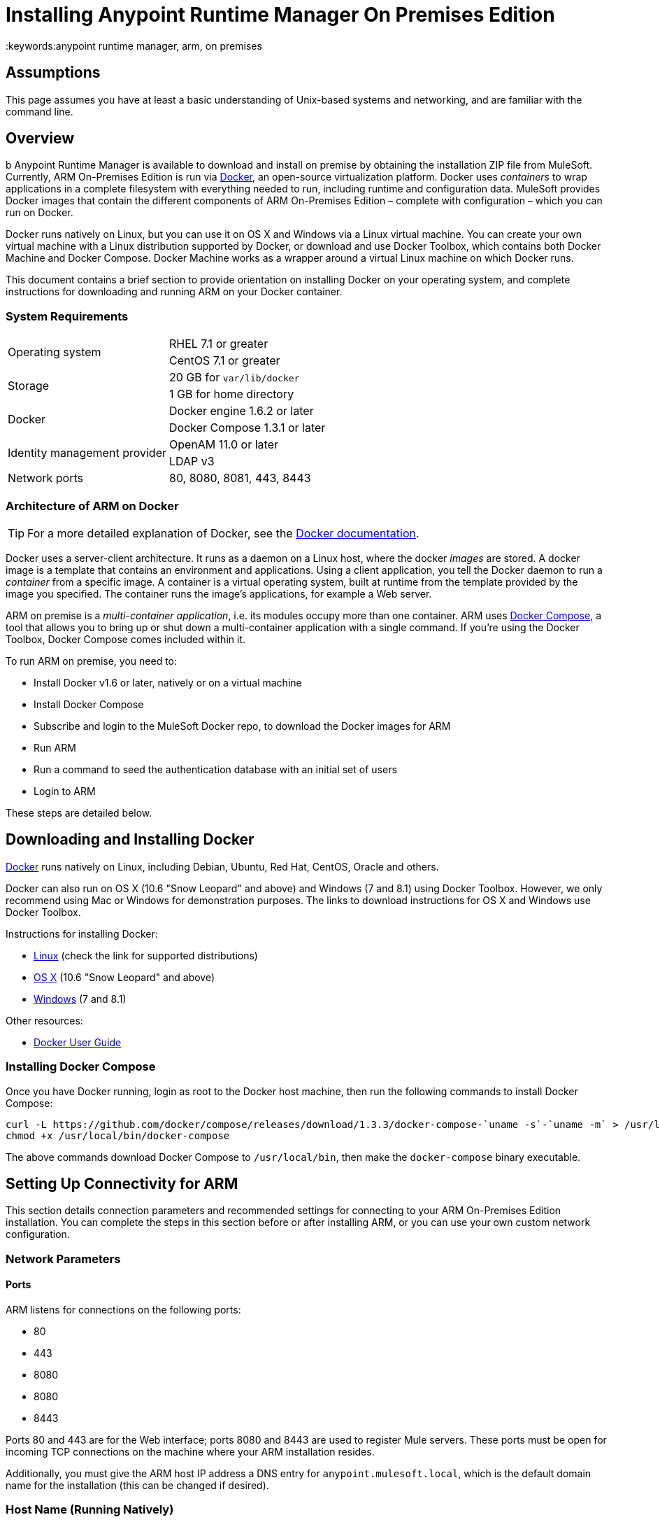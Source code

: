 = Installing Anypoint Runtime Manager On Premises Edition
:keywords:anypoint runtime manager, arm, on premises
// Insert the download link at line ~193
// Insert the agent download link at line ~319

== Assumptions

This page assumes you have at least a basic understanding of Unix-based systems and networking, and are familiar with the command line.

== Overview
b
Anypoint Runtime Manager is available to download and install on premise by obtaining the installation ZIP file from MuleSoft. Currently, ARM On-Premises Edition is run via link:https://docs.docker.com/installation/[Docker], an open-source virtualization platform. Docker uses _containers_ to wrap applications in a complete filesystem with everything needed to run, including runtime and configuration data. MuleSoft provides Docker images that contain the different components of ARM On-Premises Edition – complete with configuration – which you can run on Docker.

Docker runs natively on Linux, but you can use it on OS X and Windows via a Linux virtual machine. You can create your own virtual machine with a Linux distribution supported by Docker, or download and use Docker Toolbox, which contains both Docker Machine and Docker Compose. Docker Machine works as a wrapper around a virtual Linux machine on which Docker runs.

This document contains a brief section to provide orientation on installing Docker on your operating system, and complete instructions for downloading and running ARM on your Docker container.

=== System Requirements

[cols="2*a"]
|===
.2+|Operating system
|RHEL 7.1 or greater
|CentOS 7.1 or greater
.2+|Storage
|20 GB for `var/lib/docker`
|1 GB for home directory
.2+|Docker
|Docker engine 1.6.2 or later
|Docker Compose 1.3.1 or later
.2+|Identity management provider
|OpenAM 11.0 or later
|LDAP v3
|Network ports|80, 8080, 8081, 443, 8443
|===

=== Architecture of ARM on Docker

[TIP]
For a more detailed explanation of Docker, see the link:https://docs.docker.com/introduction/understanding-docker/[Docker documentation].

Docker uses a server-client architecture. It runs as a daemon on a Linux host, where the docker _images_ are stored. A docker image is a template that contains an environment and applications. Using a client application, you tell the Docker daemon to run a _container_ from a specific image. A container is a virtual operating system, built at runtime from the template provided by the image you specified. The container runs the image's applications, for example a Web server.

ARM on premise is a _multi-container application_, i.e. its modules occupy more than one container. ARM uses link:https://docs.docker.com/compose/[Docker Compose], a tool that allows you to bring up or shut down a multi-container application with a single command. If you're using the Docker Toolbox, Docker Compose comes included within it.

To run ARM on premise, you need to:

* Install Docker v1.6 or later, natively or on a virtual machine
* Install Docker Compose
* Subscribe and login to the MuleSoft Docker repo, to download the Docker images for ARM
* Run ARM
* Run a command to seed the authentication database with an initial set of users
* Login to ARM

These steps are detailed below.

== Downloading and Installing Docker

link:http://www.docker.com[Docker] runs natively on Linux, including Debian, Ubuntu, Red Hat, CentOS, Oracle and others.

Docker can also run on OS X (10.6 "Snow Leopard" and above) and Windows (7 and 8.1) using Docker Toolbox. However, we only recommend using Mac or Windows for demonstration purposes. The links to download instructions for OS X and Windows use Docker Toolbox.

Instructions for installing Docker:

* link:https://docs.docker.com/installation/[Linux] (check the link for supported distributions)
* link:https://docs.docker.com/installation/mac/[OS X] (10.6 "Snow Leopard" and above)
* link:https://docs.docker.com/installation/windows/[Windows] (7 and 8.1)

Other resources:

* link:https://docs.docker.com/userguide/[Docker User Guide]

=== Installing Docker Compose

Once you have Docker running, login as root to the Docker host machine, then run the following commands to install Docker Compose:

[code,bash,linenums]
----
curl -L https://github.com/docker/compose/releases/download/1.3.3/docker-compose-`uname -s`-`uname -m` > /usr/local/bin/docker-compose
chmod +x /usr/local/bin/docker-compose
----

The above commands download Docker Compose to `/usr/local/bin`, then make the `docker-compose` binary executable.

== Setting Up Connectivity for ARM

This section details connection parameters and recommended settings for connecting to your ARM On-Premises Edition installation. You can complete the steps in this section before or after installing ARM, or you can use your own custom network configuration.

=== Network Parameters

==== Ports

ARM listens for connections on the following ports:

* 80
* 443
* 8080
* 8080
* 8443

Ports 80 and 443 are for the Web interface; ports 8080 and 8443 are used to register Mule servers. These ports must be open for incoming TCP connections on the machine where your ARM installation resides.

Additionally, you must give the ARM host IP address a DNS entry for `anypoint.mulesoft.local`, which is the default domain name for the installation (this can be changed if desired).

=== Host Name (Running Natively)

If you are running Docker natively, you will connect to ARM via `localhost`. You do need to ensure that the ARM ports are open, and that client possess the ARM host's IP address or network host name as described above.

[TIP]
For details on how Docker handles networking on the host OS, see the Docker link:https://docs.docker.com/articles/networking/[Network Configuration] page.

Other clients on your network can connect to your on-premise ARM installation using the network address of the host where ARM resides.

[[host]]
=== Host Name (Running on a Virtual Machine)

If you are running Docker on a virtual machine (as you do when using Docker Machine),  you need to obtain the virtual machine's IP address. This is the IP address that you will use to connect to the ARM instance that you will install on the virtual machine.

==== Using Docker Machine

If you are using Docker Machine, you must find out the name and IP address of your virtual machine. To obtain the machine name, open a terminal on your host machine and run:

[code, bash, linenums]
----
docker-machine ls
----

The above comand will list all of your virtual machines. By default you should see one machine named *default*. Once you know your machine's name, you can run:

[code, bash, linenums]
----
docker-machine default ip
----

This should return the IP address of a virtual machine named `default`.

==== Using a Custom Virtual Machine

If your Docker installation resides on a virtual machine that isn't created through Docker Machine (for example, you have created your own virtual machine with a Linux OS), you will probably need to login to the virtual machine to find out the IP address. If the virtual machine does not have a network interface facing the host OS, you need to create one.

For example, if you are using VirtualBox, it is possible that your virtual machine has a single network interface, used for NAT. NAT stands for Network Address Translation, which allows your virtual machine to access the Internet using the network interface on your host OS. But you need another network interface on your local machine, to enable direct network communications between the host OS and the virtual machine. After you set up this interface, you will use it to connect to your on-premise ARM.

There are several possible ways to set up host OS-virtual OS network communication, which are beyond the scope of this document. The example below describes how to set up network communications when using the https://www.virtualbox.org/[VirtualBox] virtual machine emulator.

==== Example Using VirtualBox

If you created a virtual machine in VirtualBox, by default it will have only one network interface, used for NAT. To see whether this is the case, perform the following steps:

. In VirtualBox Manager, click the virtual machine in the left-hand list, then select *Network* from the settings.
. VirtualBox Manager displays a list of interfaces. *Adapter 1* is probably dedicated to NAT. Check if there is another active interface, and if it is attached to a **Host-only Adapter**. If this is the case, you can skip to step 6.
. If no active interfaces are attached to a Host-only Adapter, select and inactive interface, for example by clicking *Adapter 2* if it is not in use (if the virtual machine is running, you need to shut it down first).
. In the menu for the adapter that you are going to activate, select *Host-only Adapter* in the **Attached to:** drop-down menu.
. Click *OK*, then start your virtual machine. VirtualBox should create a private network on the 192.168.* range and assign an IP to your virtual machine.
. Login to your virtual machine, and check its network interfaces for the "host-only" address. For example, run:
+
[code, bash, linenums]
----
ifconfig -a | grep 192
----
+
Output should be similar to the following:
+
[code, bash, linenums]
----
inet addr:192.168.56.103  Bcast:192.168.56.255  Mask:255.255.255.0
----
+
In this example, the address for your virtual machine is 192.168.56.103.

When you install ARM, you can connect to ARM from your host machine using this address. We recommend, however, that you set up a host name for the IP address, as explained below.

==== Setting Up a Host Name for Your Docker Machine

On your host system (OS X or Windows), open the `hosts` file and add the following line:
+
[code, bash, linenums]
----
<IP address> anypoint.mulesoft.local
----


This maps the Docker virtual machine's IP address to the URL `anypoint.mulesoft.local`.

[TIP]
On OS X, the hosts file is `/etc/hosts`; on Windows, `C:\Windows\System32\Drivers\etc\hosts`.

[NOTE]
Modifying your OS's `hosts` file only provides a network address for your virtual machine on the host OS, i.e. the OS where the `hosts` file resides. To allow other clients to connect to your ARM installation, you should set up name resolution for your network using DNS.

== Installing ARM

Once you have Docker and Compose installed, you need to perform the following steps:

* Download the Anypoint Docker Setup package
* Login
* Run the Docker Compose script to start the system

=== Downloading the Anypoint Docker Setup Package

The package is a .zip file that contains all of the configuration and installation scripts needed to run ARM.

* To obtain the installation ZIP file for Anypoint Docker Setup, contact MuleSoft support.

=== Downloading the ARM Docker Images

==== The Docker User

[TIP]
In these instructions, the "Docker machine" is the Linux host your Docker installation resides on.


Log in to your Docker machine as the root user, or as a user authorized to run Docker commands. In this machine, user `docker` is authorized to run Docker commands. The default password for the user is `tcuser`.

[TIP]
====
In virtual machines you can run Docker commands as a non-root user by adding the user to the `docker` group. To add a user to the `docker` group, run (as root):

[code, bash, linenums]
----
usermod -a -G docker <user>
----

Then log out and back in for the setting to take effect.
====

Running Docker commands as a non-root user is recommended for the commands for logging into Docker Hub and downloading the Docker images.

==== Downloading the Images

On your Docker machine, login to your Docker Hub account.

[code, bash, linenums]
----
docker login -e <email> -p <password> -u <username>
----

This creates a file with your credentials in `~/.docker/config.json` (Docker 1.7) or `~/.dockercfg` (Docker 1.6).

Uncompress the Anypoint Docker Setup .zip file to your Docker machine. The contents expand to a directory, `anypoint-runtime-manager`.

[TIP]
====
Docker Machine is set up to use VirtualBox https://www.virtualbox.org/manual/ch04.html#sharedfolders[shared folders] to enable file transfers between your host OS and the Docker machine. In a normal Docker Machine installation, your home folder should be shared by default to `docker-machine`, and you should see it on the Docker machine by running the `df` command. The output below shows the OS X folder `/Users` mounted on a docker-machine virtual machine.

[code, bash, linenums]
----
Filesystem                Size      Used Available Use% Mounted on
tmpfs                     1.8G    115.3M      1.6G   6% /
tmpfs                  1001.3M      2.6M    998.7M   0% /dev/shm
/dev/sda1                18.2G      8.1G      9.2G  47% /mnt/sda1
cgroup                 1001.3M         0   1001.3M   0% /sys/fs/cgroup
none                    111.0G     97.3G     13.7G  88% /Users
/dev/sda1                18.2G      8.1G      9.2G  47% /mnt/sda1/var/lib/docker/aufs
----

In this case, if the setup file resides on the host OS path `/Users/mary/anypoint-docker-setup.zip`, simply run `unzip /Users/mary/anypoint-docker-setup.zip`.

Another option is to copy the setup file to the Docker machine using `scp` or, if on Windows, `scp.exe` (included in Git for Windows) or https://winscp.net/[WinSCP]. In this case, login as user `docker`, password `tcuser`.
====

Using a terminal, navigate to the `anypoint-runtime-manager` directory. Here you will run the script that downloads the MuleSoft ARM images. The script is `pull-docker-images.sh`.

Run the script as root:

[code, bash, linenums]
----
./pull-docker-images.sh
----

[TIP]
`pull-docker-images.sh` is a http://www.gnu.org/software/bash/[Bash] script. If your Linux installation does not have Bash, open the script with a text editor and modify the first line, from `\#!/bin/bash` to `#!/bin/sh`.

The script should begin downloading the appropriate images. The ARM installation weighs approximately 6 GB, so it may take a while to download.

=== Running Docker Compose

After downloading is finished, from `anypoint-runtime-manager` directory run:

[code, bash, linenums]
----
docker-compose up -d
----

This starts up Docker Compose and the ARM containers. Startup can take a few minutes, during which your terminal displays startup messages. Once Docker Compose is up and running, it will occupy the terminal foreground.

NOTE: You need to disable SELinux and iptables if they are enabled on your host OS.

=== Populating the ARM Database

After startup completes, you need to seed the platform database with an initial set of users.On the Docker machine, open another terminal and run the following command while in the ARM folder:

[code, bash, linenums]
----
./seed-database.sh
----

At this point, ARM on premise should be up and running.

== Logging Into ARM

To log in to ARM for the first time, point your browser to the following URL:

[code, bash, linenums]
----
https://anypoint.mulesoft.local/accounts/#/setup
----

Ensure to use `https` instead of `http`, or login will not work.

NOTE: For the above address to work, you need to have set up a DNS entry with this address. For details on how to find out the IP address and set up a network host name, see <<host,above>>.

When you login to ARM for the first time, ARM prompts you to create an organization and user.

After you create an organization and user, to log in to ARM you will be prompted to login using the user account you just created.

Subsequently, to login to ARM you can go to `https://anypoint.mulesoft.local`.

At this point you can begin creating organizations, adding servers, inviting users, etc.

For details on managing API Platform, see link:/anypoint-platform-administration/index[Anypoint Platform Administration].

== Adding a Server to Your ARM On-Premises Edition

[[download_agent]]
=== Downloading Mule Agent for ARM On-Premises Edition

Mule servers communicate to ARM using the link:/cloudhub/the-mule-agent[the Mule agent]. To add a server to your on-premise ARM, you need to https://s3.amazonaws.com/mulesoft-fileshare/onprem-test/agent-setup-onPrem.jar[download] and install the on-premise version of the agent.

The on-premise agent download consists of an installer script, `agent-setup-onPrem.jar`. Place this file in `<MULE_HOME>/bin`. You will run it from this location after completing the required steps in API Platform, as described below.

=== Obtaining the Token for Your Server

For a full description of the steps outlined in this section, see the *Add a Server* section in link:/cloudhub/managing-applications-and-servers-in-the-cloud-and-on-premises[Managing Applications and Servers in the Cloud and On Premises].

In your ARM On-Premises Edition installation, click *Applications* in the navigation bar and select your environment. Then, select *Servers* in the left-hand menu.

ARM provides you with a generic command to install Mule agent on a Mule server and pair the server with ARM. This command includes a token, indicated with the `-H` parameter.

A sample command looks like:

[code, bash, linenums]
----
java -jar agent-setup.jar -H 9658e868-[redacted]-d84e1116b585---1 server-name
----

Copy the _token_ (not the full command) to your clipboard. On the machine where your Mule server resides open a terminal and go to `$MULE_HOME/bin`. Here you should have placed your copy of the Mule agent on-premise installer, `agent-setup-onPrem.jar` (see <<download_agent,above>>).

In the `$MULE_HOME/bin` directory, run the following command:

[code, bash, linenums]
----
java -jar agent-setup-onPrem.jar  -A http://<ARM host>:8080/hybrid/api/v1 -W "wss://<ARM host>:8443/mule" -C https://<ARM host>/accounts -H <token> <server name>
----

Where:

* `<ARM host>`: The IP address or network host name of the machine where ARM resides
* `<token>`: The token provided by ARM for your server
* `<server name>`: The desired name for your server on the ARM platform

For example, the command listed below adds server `testsrv1` to the ARM On-Premises Edition residing on `anypoint.mulesoft.local`:

[code, bash, linenums]
----
java -jar agent-setup-onPrem.jar  -A http://anypoint.mulesoft.local:8080/hybrid/api/v1 -W "wss://anypoint.mulesoft.local:8443/mule" -C https://anypoint.mulesoft.local/accounts -H 9658e868-[redacted]-d84e1116b585---1 testsrv1
----

After you run the command, your server and server status should be listed in ARM's *Servers* page (CloudHub -> <environment> -> Servers).

== Basic Admin Operations with ARM

These commands are run on the Docker machine, as root or as a user authorized to run Docker commands. On Docker Machine, user `docker` is authorized to run Docker commands (for details, see <<The Docker User,above>>).

=== Starting and Stopping ARM On-Premises Edition

On the Docker machine, go to the `full-anypoint-platform` directory, which contains the configuration file for ARM on premise, `docker-compose.yml`. From this directory, run:

[code, bash, linenums]
----
docker-compose stop
----

[code, bash, linenums]
----
docker@docker-machine:/home/docker/full-anypoint-platform# docker-compose stop
Stopping fullanypointplatform_mcm_1...
Stopping fullanypointplatform_nginx_1...
Stopping fullanypointplatform_apiplatform_1...
Stopping fullanypointplatform_hybridrest_1...
Stopping fullanypointplatform_hybriddb_1...
...
----

This command sends a SIGTERM to all running containers. There is a timeout of ten seconds, after which the SIGKILL signal is sent to any remaining running containers. You can modify the timeout value with the `-t` parameter:

[code, bash, linenums]
----
docker-compose stop -t 30
----

To start all ARM containers, use `docker-compose start`.

=== Checking Status of Docker Containers

[code, bash, linenums]
----
docker ps -a
----

The output below shows the listing for a full running ARM On-Premises Edition installation (only the first five columns are displayed).

[code, bash, linenums]
----
CONTAINER ID        IMAGE                                  COMMAND                CREATED             STATUS
4ce947f1da77        mulesoft/mcm                           "catalina.sh run"      2 days ago          Up 2 days
016733805c63        mulesoft/nginx:0.0.4                   "nginx -g 'daemon of   2 days ago          Up 2 days
e236e8814e56        mulesoft/api-platform:0.0.4            "/bin/sh -c 'npm run   2 days ago          Up 2 days
38f21e928e38        mulesoft/hybrid-rest                   "catalina.sh run"      2 days ago          Up 2 days
e7c82f3c2d0a        mulesoft/hybrid-db                     "/docker-entrypoint.   2 days ago          Up 2 days
155f1f630ae0        cogniteev/echo                         "/bin/echo -n"         2 days ago          Exited (0) 2 days ago
d07280c13367        mulesoft/cs-ui:0.0.2                   "/bin/sh -c 'cd dist   2 days ago          Up 2 days
c6a4404d8a7c        mulesoft/authentication-server:0.0.1   "/bin/sh -c 'npm sta   2 days ago          Up 2 days
e141cd747a74        kiyoto/docker-fluentd                  "/usr/local/bin/flue   2 days ago          Up 2 days
f28f7aa1bfba        mulesoft/authentication-db:0.0.1       "/docker-entrypoint.   2 days ago          Up 2 days
8b61593ba351        cogniteev/echo                         "/bin/echo -n"         2 days ago          Exited (0) 2 days ago
a7e85de09521        postgres:9.3                           "/docker-entrypoint.   2 days ago          Up 2 days
ad4384954a6d        mulesoft/object-store                  "npm start"            2 days ago          Up 2 days
dc4fa6ee2ac0        cogniteev/echo                         "/bin/echo -n"         2 days ago          Exited (0) 2 days ago
f285234e8209        mulesoft/mulesoft-shared-ng:0.0.1      "/bin/sh -c 'cd dist   2 days ago          Up 2 days
50deb5cd6763        mulesoft/object-store-db               "/docker-entrypoint.   2 days ago          Up 2 days
2cb910cc6d21        cogniteev/echo                         "/bin/echo -n"         2 days ago          Exited (0) 2 days ago
25876b80a972        cpuguy83/docker-grand-ambassador       "/usr/bin/grand-amba   2 days ago          Up 2 days
----

=== Viewing Logs

Docker stores logs in the directory `<Docker user's home>/dockerlogs`, where `<Docker user's home>` is the home directory of the user who runs Docker commands. If you are running Docker commands as user `docker` on docker-machine, the home directory is `/home/docker`.

Docker log files begin with the date they were created.

[code, bash, linenums]
----
docker@docker-machine:~/dockerlog# ls -l
total 1200
-rw-r--r--    1 root     root        252592 Aug  5 00:10 20150804_0.log
-rw-r--r--    1 root     root        588542 Aug  6 17:37 20150805_0.log
-rw-r--r--    1 root     root        381747 Aug  7 16:30 20150807.b51cbaf472f07e28d.log
----

To view the files, you can use a terminal pager such as `less`:

[code, bash, linenums]
----
less 0150807.b51cbaf472f07e28d.log
----

(Hit <Tab> after typing the first characters of the log filename for auto-completion.)

To search in the log, use `/<string>`. To scroll, use the arrows; to exit, pres `q`. Other commands are available; check this basic http://www.mcsr.olemiss.edu/unixhelp/tasks/display1.3.1.html[online reference] for details.

The `dockerlogs` directory contains logs of startup, shutdown and other events including user operations such as accessing different pages of the ARM Web interface.

=== Obtaining Help With Docker Commands

Running `docker` without parameters prints a help message with options and commands.

[code, bash, linenums]
----
docker@docker-machine:~$ docker
Usage: docker [OPTIONS] COMMAND [arg...]
A self-sufficient runtime for linux containers.
Options:
  --api-cors-header=                   Set CORS headers in the remote API
  -b, --bridge=                        Attach containers to a network bridge
  --bip=                               Specify network bridge IP
...
----

For further details on running and handling Docker containers, see the link:http://docs.docker.com[Docker documentation].
